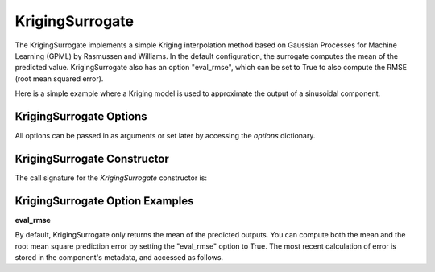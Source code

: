 .. _kriging:

****************
KrigingSurrogate
****************


The KrigingSurrogate implements a simple Kriging interpolation method based on Gaussian Processes
for Machine Learning (GPML) by Rasmussen and Williams. In the default configuration, the surrogate
computes the mean of the predicted value. KrigingSurrogate also has an option "eval_rmse", which can
be set to True to also compute the RMSE (root mean squared error).

Here is a simple example where a Kriging model is used to approximate the output of a sinusoidal component.

.. embed-code::
    openmdao.components.tests.test_meta_model_unstructured_comp.MetaModelUnstructuredSurrogatesFeatureTestCase.test_kriging
    :layout: code, output


KrigingSurrogate Options
------------------------

All options can be passed in as arguments or set later by accessing the `options` dictionary.

.. embed-options::
    openmdao.surrogate_models.kriging
    KrigingSurrogate
    options

KrigingSurrogate Constructor
------------------------

The call signature for the `KrigingSurrogate` constructor is:

.. automethod:: openmdao.surrogate_models.kriging.KrigingSurrogate.__init__
    :noindex:


KrigingSurrogate Option Examples
--------------------------------

**eval_rmse**

By default, KrigingSurrogate only returns the mean of the predicted outputs. You can compute both the mean and the root
mean square prediction error by setting the "eval_rmse" option to True.  The most recent calculation of error is stored in
the component's metadata, and accessed as follows.

.. embed-code::
    openmdao.components.tests.test_meta_model_unstructured_comp.MetaModelUnstructuredSurrogatesFeatureTestCase.test_kriging_options_eval_rmse
    :layout: code, output